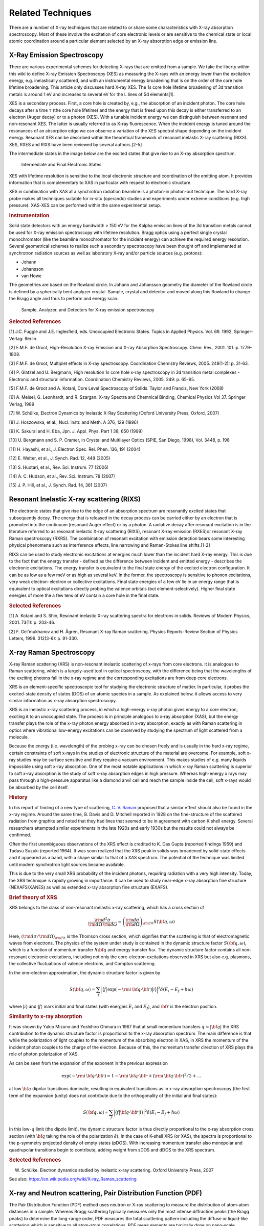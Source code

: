 .. Related Techniques

Related Techniques
-------------------


There are a number of X-ray techniques that are related to or share some
characteristics with X-ray absorption spectroscopy.  Most of these
involve the excitation of core electronic levels or are sensitive to the
chemical state or local atomic coordination around a particular element
selected by an X-ray absorption edge or emission line.

.. _related_xes:

X-Ray Emission Spectroscopy
~~~~~~~~~~~~~~~~~~~~~~~~~~~~~~~~

There are various experimental schemes for detecting X-rays that are
emitted from a sample. We take the liberty within this wiki to define X-ray
Emission Spectroscopy (XES) as measuring the X-rays with an energy lower
than the excitation energy, e.g. inelastically scattered, and with an
instrumental energy broadening that is on the order of the core hole
lifetime broadening. This article only discusses hard X-ray XES. The 1s
core hole lifetime broadening of 3d transition metals is around 1 eV and
increases to several eV for the L lines of 5d elements[1].

XES is a secondary process. First, a core hole is created by, e.g., the
absorption of an incident photon. The core hole decays after a time
:math:`\tau` (the core hole lifetime) and the energy that is freed upon
this decay is either transferred to an electron (Auger decay) or to a
photon (XES). With a tunable incident energy we can distinguish between
resonant and non-resonant XES. The latter is usually referred to as X-ray
fluorescence. When the incident energy is tuned around the resonances of an
absorption edge we can observe a variation of the XES spectral shape
depending on the incident energy. Resonant XES can be described within the
theoretical framework of resonant inelastic X-ray scattering (RIXS). XES,
RXES and RIXS have been reviewed by several authors.[2-5]

The intermediate states in the image below are the excited states that give rise to an X-ray absorption spectrum.

.. figure:: _images/PhiPhou.jpg
   :target: _images/PhiPhou.jpg
   :width: 50%

   Intermediate and Final Electronic States

XES with lifetime resolution is sensitive to the local electronic structure and coordination of the emitting atom. It provides information that is complementary to XAS in particular with respect to electronic structure.

XES in combination with XAS at a synchrotron radiation beamline is a photon-in photon-out technique. The hard X-ray probe makes all techniques suitable for in-situ (operando) studies and experiments under extreme conditions (e.g. high pressure). XAS-XES can be performed within the same experimental setup.

.. rubric:: Instrumentation

Solid state detectors with an energy bandwidth > 150 eV for the Kalpha emission lines of the 3d transition metals cannot be used for X-ray emission spectroscopy with lifetime resolution. Bragg optics using a perfect single crystal monochromator (like the beamline monochromator for the incident energy) can achieve the required energy resolution. Several geometrical schemes to realize such a secondary spectroscopy have been thought off and implemented at synchrotron radiation sources as well as laboratory X-ray and/or particle sources (e.g. protons):

- Johann

- Johansson

- van Howe

The geometries are based on the Rowland circle. In Johann and Johansson geometry the diameter of the Rowland circle is defined by a spherically bent analyzer crystal. Sample, crystal and detector and moved along this Rowland to change the Bragg angle and thus to perform and energy scan.

.. figure:: _images/XES_Spectro_ESRF_ID26.jpg
   :target: _images/XES_Spectro_ESRF_ID26.jpg
   :width: 50%

   Sample, Analyzer, and Detectors for X-ray emission spectroscopy



.. rubric:: Selected References

[1] J.C. Fuggle and J.E. Inglesfield, eds. Unoccupied Electronic States. Topics in Applied Physics. Vol. 69. 1992, Springer-Verlag: Berlin.

[2] F.M.F. de Groot, High-Resolution X-ray Emission and X-ray Absorption Spectroscopy. Chem. Rev., 2001. 101: p. 1779-1808.

[3] F.M.F. de Groot, Multiplet effects in X-ray spectroscopy. Coordination Chemistry Reviews, 2005. 249(1-2): p. 31-63.

[4] P. Glatzel and U. Bergmann, High resolution 1s core hole x-ray spectroscopy in 3d transition metal complexes - Electronic and structural information. Coordination Chemistry Reviews, 2005. 249: p. 65-95.

[5] F.M.F. de Groot and A. Kotani, Core Level Spectroscopy of Solids. Taylor and Francis, New York (2008)

[6] A. Meisel, G. Leonhardt, and R. Szargan. X-ray Spectra and Chemnical Binding, Chemical Physics Vol 37. Springer Verlag, 1989

[7] W. Schülke, Electron Dynamics by Inelastic X-Ray Scattering (Oxford University Press, Oxford, 2007)

[8] J. Hoszowska, et al., Nucl. Instr. and Meth. A 376, 129 (1996)

[9] K. Sakurai and H. Eba, Jpn. J. Appl. Phys. Part 1 38, 650 (1999)

[10] U. Bergmann and S. P. Cramer, in Crystal and Multilayer Optics (SPIE, San Diego, 1998), Vol. 3448, p. 198

[11] H. Hayashi, et al., J. Electron Spec. Rel. Phen. 136, 191 (2004)

[12] E. Welter, et al., J. Synch. Rad. 12, 448 (2005)

[13] S. Huotari, et al., Rev. Sci. Instrum. 77 (2006)

[14] A. C. Hudson, et al., Rev. Sci. Instrum. 78 (2007)

[15] J. P. Hill, et al., J. Synch. Rad. 14, 361 (2007)


.. _related_rixs:

Resonant Inelastic X-ray scattering (RIXS)
~~~~~~~~~~~~~~~~~~~~~~~~~~~~~~~~~~~~~~~~~~~~~~~~~

The electronic states that give rise to the edge of an absorption spectrum
are resonantly excited states that subsequently decay. The energy that is
released in the decay process can be carried either by an electron that is
promoted into the continuum (resonant Auger effect) or by a photon. A
radiative decay after resonant excitation is in the literature referred to
as resonant inelastic X-ray scattering (RIXS), resonant X-ray emission
(RXES)or resonant X-ray Raman spectroscopy (RXRS). The combination of
resonant excitation with emission detection bears some interesting physical
phenomena such as interference effects, line narrowing and Raman-Stokes
line shifts.[1-2]

RIXS can be used to study electronic excitations at energies much lower
than the incident hard X-ray energy. This is due to the fact that the
energy transfer - defined as the difference between incident and emitted
energy - describes the electronic excitations. The energy transfer is
equivalent to the final state energy of the excited electron
configuration. It can be as low as a few meV or as high as several keV. In
the former, the spectroscopy is sensitive to phonon excitations, very weak
electron-electron or collective excitations. Final state energies of a few
eV lie in an energy range that is equivalent to optical excitations
directly probing the valence orbitals (but element-selectively). Higher
final state energies of more the a few tens of eV contain a core hole in
the final state.

.. rubric:: Selected References

[1] A. Kotani and S. Shin, Resonant inelastic X-ray scattering spectra for
electrons in solids. Reviews of Modern Physics, 2001. 73(1): p. 203-46.

[2] F. Gel'mukhanov and H. Ågren, Resonant X-ray Raman scattering. Physics
Reports-Review Section of Physics Letters, 1999. 312(3-6): p. 91-330.

.. _related_xrs:

X-ray Raman Spectroscopy
~~~~~~~~~~~~~~~~~~~~~~~~~~~~~~~~~~~

X-ray Raman scattering (XRS) is non-resonant inelastic scattering of x-rays
from core electrons. It is analogous to Raman scattering, which is a
largely-used tool in optical spectroscopy, with the difference being that
the wavelengths of the exciting photons fall in the x-ray regime and the
corresponding excitations are from deep core electrons.

XRS is an element-specific spectroscopic tool for studying the electronic
structure of matter. In particular, it probes the excited-state density of
states (DOS) of an atomic species in a sample. As explained below, it
allows access to very similar information as x-ray absorption spectroscopy.

XRS is an inelastic x-ray scattering process, in which a high-energy x-ray
photon gives energy to a core electron, exciting it to an unoccupied
state. The process is in principle analogous to x-ray absorption (XAS), but
the energy transfer plays the role of the x-ray photon energy absorbed in
x-ray absorption, exactly as with Raman scattering in optics where
vibrational low-energy excitations can be observed by studying the spectrum
of light scattered from a molecule.

Because the energy (i.e. wavelength) of the probing x-ray can be chosen
freely and is usually in the hard x-ray regime, certain constraints of soft
x-rays in the studies of electronic structure of the material are
overcome. For example, soft x-ray studies may be surface sensitive and they
require a vacuum environment. This makes studies of e.g. many liquids
impossible using soft x-ray absorption. One of the most notable
applications in which x-ray Raman scattering is superior to soft x-ray
absorption is the study of soft x-ray absorption edges in high
pressure. Whereas high-energy x rays may pass through a high-pressure
apparatus like a diamond anvil cell and reach the sample inside the cell,
soft x-rays would be absorbed by the cell itself.

.. rubric:: History

In his report of finding of a new type of scattering, `C. V. Raman
<https://en.wikipedia.org/wiki/C._V._Raman>`_ proposed that a similar
effect should also be found in the x-ray regime. Around the same time,
B. Davis and D. Mitchell reported in 1928 on the fine-structure of the
scattered radiation from graphite and noted that they had lines that seemed
to be in agreement with carbon K shell energy. Several researchers
attempted similar experiments in the late 1920s and early 1930s but the
results could not always be confirmed.

Often the first unambiguous observations of the XRS effect is credited to
K. Das Gupta (reported findings 1959) and Tadasu Suzuki (reported 1964). It
was soon realized that the XRS peak in solids was broadened by solid-state
effects and it appeared as a band, with a shape similar to that of a XAS
spectrum. The potential of the technique was limited until modern
synchrotron light sources became available.

This is due to the very small XRS probability of the incident photons,
requiring radiation with a very high intensity. Today, the XRS technique is
rapidly growing in importance. It can be used to study near-edge x-ray
absorption fine structure (NEXAFS/XANES) as well as extended x-ray
absorption fine structure (EXAFS).

.. rubric:: Brief theory of XRS

XRS belongs to the class of non-resonant inelastic x-ray scattering, which
has a cross section of

.. math::

   \frac{\rm{d}^2\sigma}{\rm{d}\Omega\,\rm{d}\omega} = \left( \frac{\rm{d}\sigma}{\rm{d}\Omega} \right)_{\rm{Th}} S(\bf{q},\omega)

Here, :math:`(\rm{d} \sigma / \rm{d} \Omega )_{\rm Th}` is the
Thomson cross section, which signifies that the scattering is that of
electromagnetic waves from electrons. The physics of the system under study
is contained in the dynamic structure factor :math:`S(\bf{q},\omega)`, which
is a function of momentum transfer :math:`\hbar \bf{q}` and energy transfer
:math:`\hbar\omega`. The dynamic structure factor contains all non-resonant
electronic excitations, including not only the core-electron excitations
observed in XRS but also e.g. plasmons, the collective fluctuations of
valence electrons, and Compton scattering.

In the one-electron approximation, the dynamic structure factor is given by

.. math::

    S(\bf{q},\omega) = \sum_f \Big| \big\langle f \big| \exp(-\rm{i}  \, \bf{q} \cdot \bf{r}) \big| i \big\rangle \Big|^2 \delta (E_i - E_f + \hbar\omega)

where :math:`|i\rangle` and :math:`|f\rangle` mark initial and final states
(with energies :math:`E_i` and :math:`E_f`), and :math:`\bf{r}` is the
electron position.

.. rubric:: Similarity to x-ray absorption

It was shown by Yukio Mizuno and Yoshihiro Ohmura in 1967 that at small
momentum transfers :math:`q = |\bf{q}|` the XRS contribution to the
dynamic structure factor is proportional to the x-ray absorption
spectrum. The main difference is that while the polarization of light
couples to the momentum of the absorbing electron in XAS, in XRS the
momentum of the incident photon couples to the charge of the
electron. Because of this, the momentum transfer direction of XRS plays the
role of photon polarization of XAS.

As can be seen from the expansion of the exponent in the previous expression

.. math::

    \exp(- \rm{i} \, \bf{q} \cdot \bf{r}) = 1 - \rm{i} \, \bf{q} \cdot \bf{r} + (\rm{i} \, \bf{q} \cdot \bf{r})^2/2 + \ldots

at low :math:`\bf{q}` dipolar transitions dominate, resulting in equivalent transitions as in x-ray absorption spectroscopy (the first term of the expansion (unity) does not contribute due to the orthogonality of the initial and final states):

.. math::

    S(\bf{q},\omega) \propto \sum_f \Big| \big\langle f \big| \bf{q} \cdot \bf{r} \big| i \big\rangle \Big|^2 \delta (E_i - E_f + \hbar\omega)

In this low-:math:`q` limit (the dipole limit), the dynamic structure
factor is thus directly proportional to the x-ray absorption cross section
(with :math:`\bf{q}` taking the role of the polarization
:math:`\hat{\epsilon}`). In the case of K-shell XRS (or XAS), the spectra
is proportional to the p-symmetry projected density of empty states
(pDOS). With increasing momentum transfer also monopolar and quadrupolar
transitions begin to contribute, adding weight from sDOS and dDOS to the
XRS spectrum.

.. rubric:: Selected References

W. Schülke. Electron dynamics studied by inelastic x-ray scattering. Oxford University Press, 2007

See also: https://en.wikipedia.org/wiki/X-ray_Raman_scattering


.. _related_pdf:

X-ray and Neutron scattering, Pair Distribution Function (PDF)
~~~~~~~~~~~~~~~~~~~~~~~~~~~~~~~~~~~~~~~~~~~~~~~~~~~~~~~~~~~~~~~~~~

The Pair Distribution Function (PDF) method uses neutron or X-ray
scattering to measure the distribution of atom-atom distances in a sample.
Whereas Bragg scattering typically measures only the most intense
diffraction peaks (the Bragg peaks) to determine the long-range order, PDF
measures the total scattering pattern including the diffuse or liquid-like
scattering which is sensitive to all atom-atom correlations.  PDF
measurements are typically done on nano-scale crystallites or highly
disordered materials to obtain information about short-range order.
powdered sample quantitatively.

The PDF gives the probability of finding one atom a given distance away
from another; peak positions therefore correspond to atom-atom mean
separations and peak areas to atom-atom coordinations. Data may be analysed
using 'small box methods', sometimes termed 'real-space Rietveld', or 'big
box' methods such as reverse Monte Carlo (RMC) methods. In the latter, an
ensemble of atoms are moved iteratively until good agrement is obtained
with the total scattering data (in real and/or reciprocal space) and it is
especially powerful for cases of substantial disorder, including amorphous
materials. Further details are given here.

A comparsion of PDF and XAFS methods includes:

  a) PDF is not atom specific, and so contains signals from all atom-atom
     pairs of atoms (the total pair distribution function) whereas EXAFS is
     sensitive only to the atoms surrounding the selected absorbing atom
     (the partial pair distribution function).  Each has advantages and
     lends itself to different application areas.  Note that, as with all
     X-ray scattering methods, it is possible to use resonant scattering
     methods to enhance or isolate the scattering contribution from one
     atomic species with PDF.  Similarly, one can do selected isotopic
     replacement with neutron scattering to isolate the contribution from a
     single atom type.

  b) Like EXAFS, PDF is a quantitativ measure of local structure. Data
     interpretation are robust and the PDF provides an unambiguous function
     for further study.

  c) The typical length scale that can be probed and successfully analyzed
     with PDF is typically longer than for EXAFS.  For EXAFS, unambiguous
     analysis past 5 Angstroms or so is challenging, while PDF can be
     sensitive up to 20 Angstroms or so.

.. _related_dafs:

Diffraction Anomalous Fine Structure (DAFS)
~~~~~~~~~~~~~~~~~~~~~~~~~~~~~~~~~~~~~~~~~~~~~~~~~~~~


DAFS is the XAFS-like oscillations observed in the diffracted intensities of Bragg diffraction peaks.

.. rubric:: Selected References

`Diffraction anomalous fine structure: Unifying x-ray diffraction and x-ray
absorption with DAFS <https://docs.xrayabsorption.org/Related_Techniques/DAFS/icas.pdf>`_ L. B. Sorensen,
Julie O. Cross, M. Newville, B. Ravel, J. J. Rehr, H. Stragier,
C. E. Bouldin, and J. C. Woicik. Resonant Anomalous X-Ray Scattering:
Theory and Applications Ed. G. Materlik, C. J. Sparks, and K. Fischer,
North-Holland, pp. 389--420, (1994).

`Analysis of Diffraction Anomalous Fine Structure  <https://docs.xrayabsorption.org/Related_Techniques/DAFS/jcross_thesis.pdf>`_
Julie Cross's PhD dissertation.

See also: `Diffraction Anomalous Fine Structure (DAFS) <https://cars9.uchicago.edu/~newville/dafs/>`_

Electron-Energy Loss Spectroscopy
~~~~~~~~~~~~~~~~~~~~~~~~~~~~~~~~~~~~~


X-ray Magnetic Circular Dichroism
~~~~~~~~~~~~~~~~~~~~~~~~~~~~~~~~~~~~

